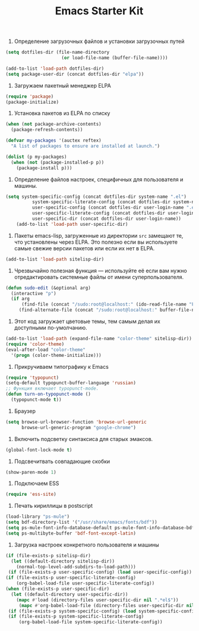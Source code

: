 #+TITLE: Emacs Starter Kit

1. Определение загрузочных файлов и установки загрузочных путей
#+begin_src emacs-lisp  
(setq dotfiles-dir (file-name-directory
                     (or load-file-name (buffer-file-name))))
  
(add-to-list 'load-path dotfiles-dir)
(setq package-user-dir (concat dotfiles-dir "elpa"))
#+end_src

2. Загружаем пакетный менеджер ELPA
#+begin_src emacs-lisp  
(require 'package)
(package-initialize)
#+end_src

3. Установка пакетов из ELPA по списку
#+begin_src emacs-lisp  
(when (not package-archive-contents)
  (package-refresh-contents))

(defvar my-packages '(auctex reftex)
  "A list of packages to ensure are installed at launch.")

(dolist (p my-packages)
  (when (not (package-installed-p p))
    (package-install p)))
#+end_src

4. Определение файлов настроек, специфичных для пользователя и машины.
#+begin_src emacs-lisp  
(setq system-specific-config (concat dotfiles-dir system-name ".el")
          system-specific-literate-config (concat dotfiles-dir system-name ".org")
          user-specific-config (concat dotfiles-dir user-login-name ".el")
          user-specific-literate-config (concat dotfiles-dir user-login-name ".org")
          user-specific-dir (concat dotfiles-dir user-login-name))
    (add-to-list 'load-path user-specific-dir)
#+end_src

5. Пакеты emacs-lisp, загруженные из директории =src= замещают те, что установлены 
   через ELPA. Это полезно если вы используете самые свежие версии пакетов или если 
   их нет в ELPA.
#+begin_src emacs-lisp  
(add-to-list 'load-path sitelisp-dir)
#+end_src

6. Чрезвычайно полезная функция — используйте её если вам нужно отредактировать 
   системные файлы от имени суперпользователя.
#+begin_src emacs-lisp  
(defun sudo-edit (&optional arg)
  (interactive "p")
  (if arg
      (find-file (concat "/sudo:root@localhost:" (ido-read-file-name "File: ")))
     (find-alternate-file (concat "/sudo:root@localhost:" buffer-file-name))))
#+end_src

7. Этот код загружает цветовые темы, тем самым делая их доступными
   по-умолчанию.
#+begin_src emacs-lisp  
(add-to-list 'load-path (expand-file-name "color-theme" sitelisp-dir))
(require 'color-theme)
(eval-after-load "color-theme"
  '(progn (color-theme-initialize)))
#+end_src

8. Прикручиваем типографику к Emacs
#+begin_src emacs-lisp  
(require 'typopunct)
(setq-default typopunct-buffer-language 'russian)
;; Функция включает typopunct-mode.
(defun turn-on-typopunct-mode ()
  (typopunct-mode t))
#+end_src

9. Браузер
#+begin_src emacs-lisp  
(setq browse-url-browser-function 'browse-url-generic
      browse-url-generic-program "google-chrome")
#+end_src

10. Включить подсветку синтаксиса для старых эмаксов.
#+begin_src emacs-lisp  
(global-font-lock-mode t)
#+end_src

11. Подсвечитвать совпадающие скобки
#+begin_src emacs-lisp  
(show-paren-mode 1)
#+end_src

12. Подключаем ESS
#+begin_src emacs-lisp  
(require 'ess-site)
#+end_src

13. Печать кириллицы в postscript
#+begin_src emacs-lisp  
(load-library "ps-mule") 
(setq bdf-directory-list '("/usr/share/emacs/fonts/bdf")) 
(setq ps-mule-font-info-database-default ps-mule-font-info-database-bdf) 
(setq ps-multibyte-buffer 'bdf-font-except-latin)
#+end_src

14. Загрузка настроек конкретного пользователя и машины
#+begin_src emacs-lisp  
(if (file-exists-p sitelisp-dir)
  (let ((default-directory sitelisp-dir))
    (normal-top-level-add-subdirs-to-load-path)))
 (if (file-exists-p user-specific-config) (load user-specific-config))
(if (file-exists-p user-specific-literate-config)
    (org-babel-load-file user-specific-literate-config))
(when (file-exists-p user-specific-dir)
  (let ((default-directory user-specific-dir))
    (mapc #'load (directory-files user-specific-dir nil ".*el$"))
     (mapc #'org-babel-load-file (directory-files user-specific-dir nil ".*org$"))))
 (if (file-exists-p system-specific-config) (load system-specific-config))
 (if (file-exists-p system-specific-literate-config)
     (org-babel-load-file system-specific-literate-config))
#+end_src
